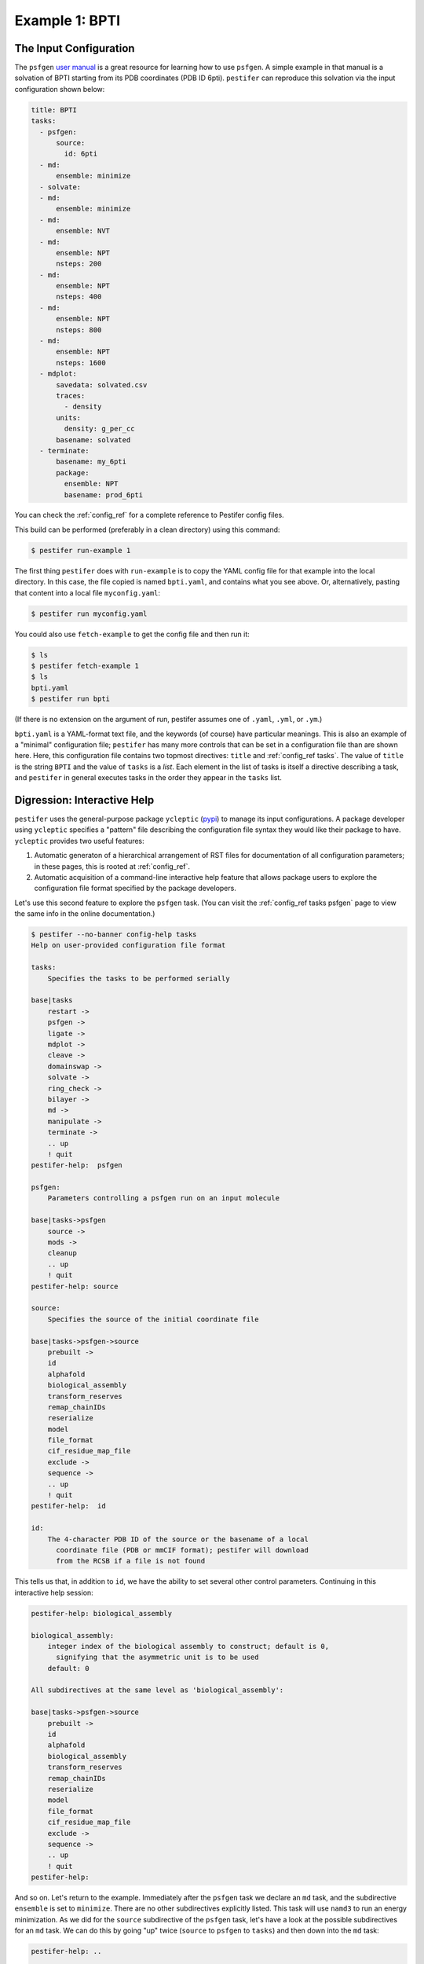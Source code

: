 .. _example 1:

Example 1: BPTI
---------------

The Input Configuration
=======================

The ``psfgen`` `user manual <https://www.ks.uiuc.edu/Research/vmd/plugins/psfgen/ug.pdf>`_ is a great resource for learning how to use ``psfgen``.  A simple example in that manual is a solvation of BPTI starting from its PDB coordinates (PDB ID 6pti).  ``pestifer`` can reproduce this solvation via the input configuration shown below:

.. code-block:: yaml

  title: BPTI
  tasks:
    - psfgen:
        source:
          id: 6pti
    - md:
        ensemble: minimize
    - solvate:
    - md:
        ensemble: minimize
    - md:
        ensemble: NVT
    - md:
        ensemble: NPT
        nsteps: 200
    - md:
        ensemble: NPT
        nsteps: 400
    - md:
        ensemble: NPT
        nsteps: 800
    - md:
        ensemble: NPT
        nsteps: 1600
    - mdplot:
        savedata: solvated.csv
        traces:
          - density
        units:
          density: g_per_cc
        basename: solvated        
    - terminate:
        basename: my_6pti
        package:
          ensemble: NPT
          basename: prod_6pti

You can check the :ref:`config_ref` for a complete reference to Pestifer config files.

This build can be performed (preferably in a clean directory) using this command:

.. code-block:: console

   $ pestifer run-example 1

The first thing ``pestifer`` does with ``run-example`` is to copy the YAML config file for that example into the local directory.  In this case, the file copied is named ``bpti.yaml``, and contains what you see above.  Or, alternatively, pasting that content into a local file ``myconfig.yaml``:

.. code-block:: console

   $ pestifer run myconfig.yaml

You could also use ``fetch-example`` to get the config file and then run it:

.. code-block:: console

  $ ls
  $ pestifer fetch-example 1
  $ ls
  bpti.yaml
  $ pestifer run bpti

(If there is no extension on the argument of run, pestifer assumes one of ``.yaml``, ``.yml``, or ``.ym``.)

``bpti.yaml`` is a YAML-format text file, and the keywords (of course) have particular meanings.  This is also an example of a "minimal" configuration file; ``pestifer`` has many more controls that can be set in a configuration file than are shown here.  Here, this configuration file contains two topmost directives: ``title`` and :ref:`config_ref tasks`.  The value of ``title`` is the string ``BPTI`` and the value of ``tasks`` is a *list*.  Each element in the list of tasks is itself a directive describing a task, and ``pestifer`` in general executes tasks in the order they appear in the ``tasks`` list.

Digression: Interactive Help 
============================

``pestifer`` uses the general-purpose package ``ycleptic`` (`pypi <https://pypi.org/project/ycleptic/>`_) to manage its input configurations.  A package developer using ``ycleptic`` specifies a "pattern" file describing the configuration file syntax they would like their package to have.  ``ycleptic`` provides two useful features:

1. Automatic generaton of a hierarchical arrangement of RST files for documentation of all configuration parameters; in these pages, this is rooted at :ref:`config_ref`.
2. Automatic acquisition of a command-line interactive help feature that allows package users to explore the configuration file format specified by the package developers.  

Let's use this second feature to explore the ``psfgen`` task.  (You can visit the :ref:`config_ref tasks psfgen` page to view the same info in the online documentation.) 

.. code-block:: console

  $ pestifer --no-banner config-help tasks
  Help on user-provided configuration file format

  tasks:
      Specifies the tasks to be performed serially

  base|tasks
      restart ->
      psfgen ->
      ligate ->
      mdplot ->
      cleave ->
      domainswap ->
      solvate ->
      ring_check ->
      bilayer ->
      md ->
      manipulate ->
      terminate ->
      .. up
      ! quit
  pestifer-help:  psfgen

  psfgen:
      Parameters controlling a psfgen run on an input molecule

  base|tasks->psfgen
      source ->
      mods ->
      cleanup
      .. up
      ! quit
  pestifer-help: source

  source:
      Specifies the source of the initial coordinate file

  base|tasks->psfgen->source
      prebuilt ->
      id
      alphafold
      biological_assembly
      transform_reserves
      remap_chainIDs
      reserialize
      model
      file_format
      cif_residue_map_file
      exclude ->
      sequence ->
      .. up
      ! quit
  pestifer-help:  id

  id:
      The 4-character PDB ID of the source or the basename of a local
        coordinate file (PDB or mmCIF format); pestifer will download
        from the RCSB if a file is not found

This tells us that, in addition to ``id``, we have the ability to set several other control parameters.  Continuing in this interactive help session:

.. code-block:: console

  pestifer-help: biological_assembly

  biological_assembly:
      integer index of the biological assembly to construct; default is 0,
        signifying that the asymmetric unit is to be used
      default: 0

  All subdirectives at the same level as 'biological_assembly':

  base|tasks->psfgen->source
      prebuilt ->
      id
      alphafold
      biological_assembly
      transform_reserves
      remap_chainIDs
      reserialize
      model
      file_format
      cif_residue_map_file
      exclude ->
      sequence ->
      .. up
      ! quit
  pestifer-help: 

And so on.  Let's return to the example.  Immediately after the ``psfgen`` task we declare an ``md`` task, and the subdirective ``ensemble`` is set to ``minimize``.  There are no other subdirectives explicitly listed.  This task will use ``namd3`` to run an energy minimization.  As we did for the ``source`` subdirective of the ``psfgen`` task, let's have a look at the possible subdirectives for an ``md`` task.  We can do this by going "up" twice (``source`` to ``psfgen`` to ``tasks``) and then down into the ``md`` task:

.. code-block:: console

  pestifer-help: ..

  base|tasks->psfgen
      source ->
      mods ->
      cleanup
      .. up
      ! quit
  pestifer-help: ..

  base|tasks
      restart ->
      psfgen ->
      ligate ->
      mdplot ->
      cleave ->
      domainswap ->
      solvate ->
      ring_check ->
      bilayer ->
      md ->
      manipulate ->
      terminate ->
      .. up
      ! quit
  pestifer-help: md

  md:
      Parameters controlling a NAMD run

  base|tasks->md
      vacuum
      ensemble
      minimize
      nsteps
      dcdfreq
      xstfreq
      temperature
      pressure
      other_parameters
      constraints ->
      .. up
      ! quit
  pestifer-help:

The Input Configuration (Continued)
===================================

So let's return again to the example.  After this ``md`` task is the ``solvate`` task.  Notice that it has no subdirectives; only default values are used for any subdirectives. Then comes another minimization via an ``md`` task, then an NVT equilibration, and then a series of progressively longer NPT equilibrations in yet more ``md`` tasks.  These "chained-together" NPT runs avoid the common issue that, after solvation, the density of the initial water box is a bit too low, so under pressure control the volume shrinks.  It can shrink so quickly that NAMD's internal data structures for distributing the computational load among processing units becomes invalid, which causes NAMD to die.  The easiest way to reset those internal data structures is just to restart NAMD from the result of the previous run.

The ``mdplot`` task generates a plot of system density (in g/cc) vs time step for the series of MD simulations that occur after solvation.  This is a quick way to check that enough NPT equilibration has been performed.  For this example, the plot looks like this:

.. figure:: pics/solvated-density.png

    Density vs. timestep for the BPTI system post-solvation.

Finally, we see a ``terminate`` task, whose main role is to generate some informative output and to provide a set of NAMD input files (PSF, PDB, xsc, coor, and vel) that all have a common base file name.  The ``package`` subdirective creates a tarball of all required input files to execute a NAMD run, ready for transfer to the HPC resource of your choice.

This run generates a lot of other files.  One such file, ``bpti-complete.yaml`` is the fully explicit configuration file implied by the given configuration file and any default values.  It can be instructive to peruse this file to see the totality of what you can specify for ``pestifer``; it is possible to have very close control over the ``psfgen`` script generation by, for example, adding ``pdbalias`` directives.

The outputs of this build are the PSF/PDB/COOR/VEL/XSC files needed to (re)start namd3; by default, these are ``my_6pti.pdb``, etc.

.. code-block:: console

   $ ls my_6pti*
   my_6pti.coor  my_6pti.pdb  my_6pti.psf  my_6pti.vel  my_6pti.xsc

You should note the presence of CHARMM force-field files in the current directory.  These are generated by ``pestifer`` during the build, and are essentially copies of the parent files with certain lines commented out to permit use by VMD and NAMD.  The parent files are not altered.

.. code-block:: console

  $ tar ztf prod_6pti.tgz
  prod_6pti.namd
  par_all36m_prot.prm
  par_all36_carb.prm
  par_all36_lipid.prm
  par_all36_carb.prm
  par_all36_na.prm
  par_all36_cgenff.prm
  toppar_all36_carb_glycopeptide.str
  toppar_all36_prot_modify_res.str
  toppar_water_ions.str
  toppar_all36_moreions.str
  02-00-solvate.psf
  08-00-md-NPT.pdb
  08-00-md-NPT.coor
  08-00-md-NPT.xsc
  08-00-md-NPT.vel

``prod_6pti.namd`` is the namd3 configuration file, and it created with some default values.  Carefully consider its contents before you run; you will need to edit it!